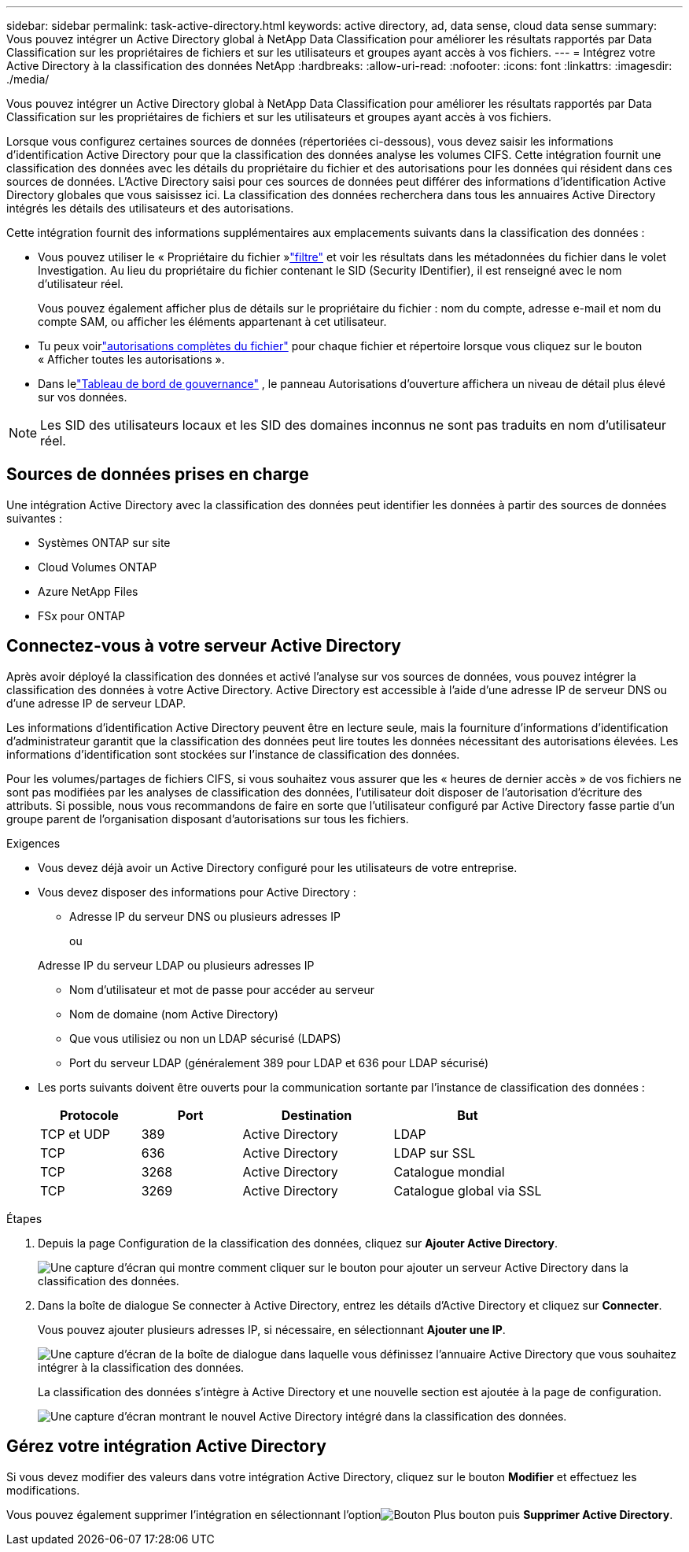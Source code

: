 ---
sidebar: sidebar 
permalink: task-active-directory.html 
keywords: active directory, ad, data sense, cloud data sense 
summary: Vous pouvez intégrer un Active Directory global à NetApp Data Classification pour améliorer les résultats rapportés par Data Classification sur les propriétaires de fichiers et sur les utilisateurs et groupes ayant accès à vos fichiers. 
---
= Intégrez votre Active Directory à la classification des données NetApp
:hardbreaks:
:allow-uri-read: 
:nofooter: 
:icons: font
:linkattrs: 
:imagesdir: ./media/


[role="lead"]
Vous pouvez intégrer un Active Directory global à NetApp Data Classification pour améliorer les résultats rapportés par Data Classification sur les propriétaires de fichiers et sur les utilisateurs et groupes ayant accès à vos fichiers.

Lorsque vous configurez certaines sources de données (répertoriées ci-dessous), vous devez saisir les informations d'identification Active Directory pour que la classification des données analyse les volumes CIFS.  Cette intégration fournit une classification des données avec les détails du propriétaire du fichier et des autorisations pour les données qui résident dans ces sources de données.  L'Active Directory saisi pour ces sources de données peut différer des informations d'identification Active Directory globales que vous saisissez ici.  La classification des données recherchera dans tous les annuaires Active Directory intégrés les détails des utilisateurs et des autorisations.

Cette intégration fournit des informations supplémentaires aux emplacements suivants dans la classification des données :

* Vous pouvez utiliser le « Propriétaire du fichier »link:task-investigate-data.html["filtre"] et voir les résultats dans les métadonnées du fichier dans le volet Investigation.  Au lieu du propriétaire du fichier contenant le SID (Security IDentifier), il est renseigné avec le nom d'utilisateur réel.
+
Vous pouvez également afficher plus de détails sur le propriétaire du fichier : nom du compte, adresse e-mail et nom du compte SAM, ou afficher les éléments appartenant à cet utilisateur.

* Tu peux voirlink:task-investigate-data.html["autorisations complètes du fichier"] pour chaque fichier et répertoire lorsque vous cliquez sur le bouton « Afficher toutes les autorisations ».
* Dans lelink:task-controlling-governance-data.html["Tableau de bord de gouvernance"] , le panneau Autorisations d'ouverture affichera un niveau de détail plus élevé sur vos données.



NOTE: Les SID des utilisateurs locaux et les SID des domaines inconnus ne sont pas traduits en nom d'utilisateur réel.



== Sources de données prises en charge

Une intégration Active Directory avec la classification des données peut identifier les données à partir des sources de données suivantes :

* Systèmes ONTAP sur site
* Cloud Volumes ONTAP
* Azure NetApp Files
* FSx pour ONTAP




== Connectez-vous à votre serveur Active Directory

Après avoir déployé la classification des données et activé l’analyse sur vos sources de données, vous pouvez intégrer la classification des données à votre Active Directory.  Active Directory est accessible à l'aide d'une adresse IP de serveur DNS ou d'une adresse IP de serveur LDAP.

Les informations d’identification Active Directory peuvent être en lecture seule, mais la fourniture d’informations d’identification d’administrateur garantit que la classification des données peut lire toutes les données nécessitant des autorisations élevées.  Les informations d’identification sont stockées sur l’instance de classification des données.

Pour les volumes/partages de fichiers CIFS, si vous souhaitez vous assurer que les « heures de dernier accès » de vos fichiers ne sont pas modifiées par les analyses de classification des données, l'utilisateur doit disposer de l'autorisation d'écriture des attributs.  Si possible, nous vous recommandons de faire en sorte que l'utilisateur configuré par Active Directory fasse partie d'un groupe parent de l'organisation disposant d'autorisations sur tous les fichiers.

.Exigences
* Vous devez déjà avoir un Active Directory configuré pour les utilisateurs de votre entreprise.
* Vous devez disposer des informations pour Active Directory :
+
** Adresse IP du serveur DNS ou plusieurs adresses IP
+
ou

+
Adresse IP du serveur LDAP ou plusieurs adresses IP

** Nom d'utilisateur et mot de passe pour accéder au serveur
** Nom de domaine (nom Active Directory)
** Que vous utilisiez ou non un LDAP sécurisé (LDAPS)
** Port du serveur LDAP (généralement 389 pour LDAP et 636 pour LDAP sécurisé)


* Les ports suivants doivent être ouverts pour la communication sortante par l'instance de classification des données :
+
[cols="20,20,30,30"]
|===
| Protocole | Port | Destination | But 


| TCP et UDP | 389 | Active Directory | LDAP 


| TCP | 636 | Active Directory | LDAP sur SSL 


| TCP | 3268 | Active Directory | Catalogue mondial 


| TCP | 3269 | Active Directory | Catalogue global via SSL 
|===


.Étapes
. Depuis la page Configuration de la classification des données, cliquez sur *Ajouter Active Directory*.
+
image:screenshot_compliance_integrate_active_directory.png["Une capture d'écran qui montre comment cliquer sur le bouton pour ajouter un serveur Active Directory dans la classification des données."]

. Dans la boîte de dialogue Se connecter à Active Directory, entrez les détails d'Active Directory et cliquez sur *Connecter*.
+
Vous pouvez ajouter plusieurs adresses IP, si nécessaire, en sélectionnant *Ajouter une IP*.

+
image:screenshot_compliance_active_directory_dialog.png["Une capture d’écran de la boîte de dialogue dans laquelle vous définissez l’annuaire Active Directory que vous souhaitez intégrer à la classification des données."]

+
La classification des données s'intègre à Active Directory et une nouvelle section est ajoutée à la page de configuration.

+
image:screenshot_compliance_active_directory_added.png["Une capture d'écran montrant le nouvel Active Directory intégré dans la classification des données."]





== Gérez votre intégration Active Directory

Si vous devez modifier des valeurs dans votre intégration Active Directory, cliquez sur le bouton *Modifier* et effectuez les modifications.

Vous pouvez également supprimer l'intégration en sélectionnant l'optionimage:button-gallery-options.gif["Bouton Plus"] bouton puis *Supprimer Active Directory*.
